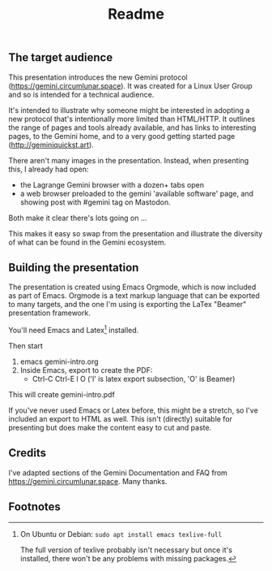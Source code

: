 #+options: toc:nil num:nil ^:{} broken-links:t
#+title:Readme

** The target audience
This presentation introduces the new Gemini protocol (https://gemini.circumlunar.space). It was created for a Linux User Group and so is intended for a technical audience.

It's intended to illustrate why someone might be interested in adopting a new protocol that's intentionally more limited than HTML/HTTP. It outlines the range of pages and tools already available, and has links to interesting pages, to the Gemini home, and to a very good getting started page (http://geminiquickst.art).

There aren't many images in the presentation. Instead, when presenting this, I already had open:
  - the Lagrange Gemini browser with a dozen+ tabs open
  - a web browser preloaded to the gemini 'available
    software' page, and showing post with #gemini tag on 
    Mastodon.

Both make it clear there's lots going on ...

This makes it easy so swap from the presentation and illustrate the diversity of what can be found in the Gemini ecosystem.

** Building the presentation 

The presentation is created using Emacs Orgmode, which is now included as part of Emacs. Orgmode is a text markup language that can be exported to many targets, and the one I'm using is exporting the LaTex "Beamer" presentation framework.

You'll need Emacs and Latex[fn:1] installed.

Then start 
1.  emacs gemini-intro.org
2.  Inside Emacs, export to create the PDF:
    - Ctrl-C Ctrl-E l O         ('l' is latex export subsection, 'O' is Beamer)

This will create gemini-intro.pdf

If you've never used Emacs or Latex before, this might be a stretch, so I've included an export to HTML as well. This isn't (directly) suitable for presenting but does make the content easy to cut and paste.

** Credits
I've adapted sections of the Gemini Documentation and FAQ from https://gemini.circumlunar.space. Many thanks.

** Footnotes

[fn:1] On Ubuntu or Debian: =sudo apt install emacs texlive-full=

The full version of texlive probably isn't necessary but once it's installed, there won't be any problems with missing packages.
